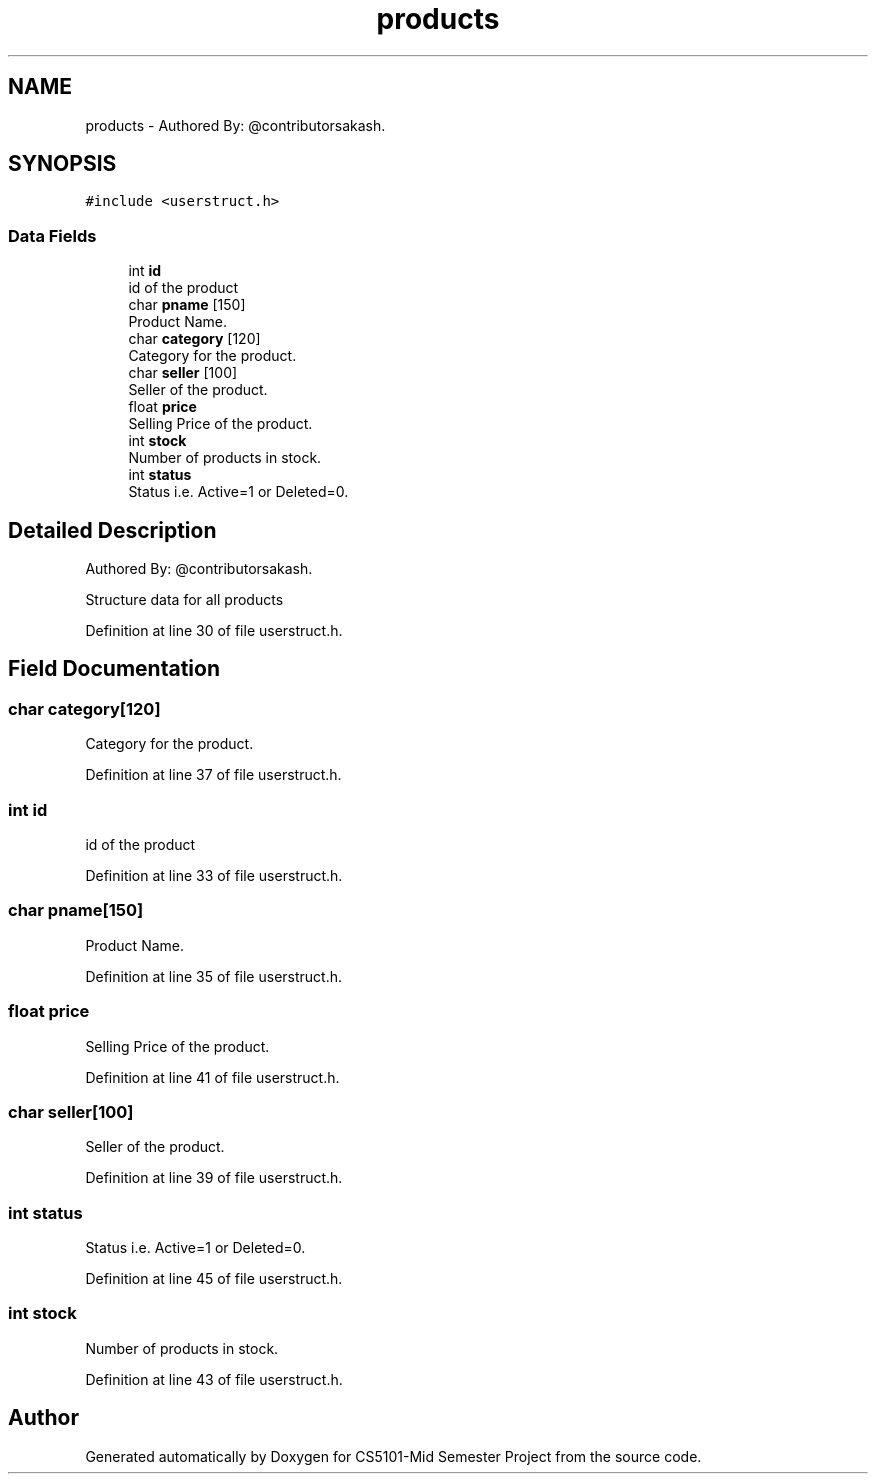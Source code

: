 .TH "products" 3 "Sun Nov 29 2020" "Version v1.0" "CS5101-Mid Semester Project" \" -*- nroff -*-
.ad l
.nh
.SH NAME
products \- Authored By: @contributorsakash\&.  

.SH SYNOPSIS
.br
.PP
.PP
\fC#include <userstruct\&.h>\fP
.SS "Data Fields"

.in +1c
.ti -1c
.RI "int \fBid\fP"
.br
.RI "id of the product "
.ti -1c
.RI "char \fBpname\fP [150]"
.br
.RI "Product Name\&. "
.ti -1c
.RI "char \fBcategory\fP [120]"
.br
.RI "Category for the product\&. "
.ti -1c
.RI "char \fBseller\fP [100]"
.br
.RI "Seller of the product\&. "
.ti -1c
.RI "float \fBprice\fP"
.br
.RI "Selling Price of the product\&. "
.ti -1c
.RI "int \fBstock\fP"
.br
.RI "Number of products in stock\&. "
.ti -1c
.RI "int \fBstatus\fP"
.br
.RI "Status i\&.e\&. Active=1 or Deleted=0\&. "
.in -1c
.SH "Detailed Description"
.PP 
Authored By: @contributorsakash\&. 

Structure data for all products 
.PP
Definition at line 30 of file userstruct\&.h\&.
.SH "Field Documentation"
.PP 
.SS "char category[120]"

.PP
Category for the product\&. 
.PP
Definition at line 37 of file userstruct\&.h\&.
.SS "int id"

.PP
id of the product 
.PP
Definition at line 33 of file userstruct\&.h\&.
.SS "char pname[150]"

.PP
Product Name\&. 
.PP
Definition at line 35 of file userstruct\&.h\&.
.SS "float price"

.PP
Selling Price of the product\&. 
.PP
Definition at line 41 of file userstruct\&.h\&.
.SS "char seller[100]"

.PP
Seller of the product\&. 
.PP
Definition at line 39 of file userstruct\&.h\&.
.SS "int status"

.PP
Status i\&.e\&. Active=1 or Deleted=0\&. 
.PP
Definition at line 45 of file userstruct\&.h\&.
.SS "int stock"

.PP
Number of products in stock\&. 
.PP
Definition at line 43 of file userstruct\&.h\&.

.SH "Author"
.PP 
Generated automatically by Doxygen for CS5101-Mid Semester Project from the source code\&.

